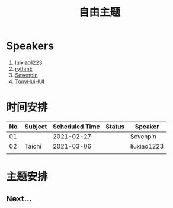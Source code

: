 #+TITLE: 自由主题
* Speakers

1. [[https://github.com/luixiao1223][luixiao1223]]
2. [[https://github.com/rythmE][rythmE]]
3. [[https://github.com/Sevenpin][Sevenpin]]
4. [[https://github.com/TonyHuiHUI][TonyHuiHUI]]

* 时间安排

| No. | Subject | Scheduled Time | Status | Speaker     |
|-----+---------+----------------+--------+-------------|
|  01 |         |     2021-02-27 |        | Sevenpin    |
|  02 | Taichi  |     2021-03-06 |        | liuxiao1223 |
|     |         |                |        |             |

* 主题安排

** Next...
